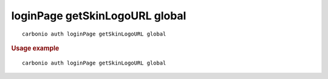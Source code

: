 .. SPDX-FileCopyrightText: 2022 Zextras <https://www.zextras.com/>
..
.. SPDX-License-Identifier: CC-BY-NC-SA-4.0

.. _carbonio_auth_loginPage_getSkinLogoURL_global:

*******************************
loginPage getSkinLogoURL global
*******************************

::

   carbonio auth loginPage getSkinLogoURL global 


.. rubric:: Usage example


::

   carbonio auth loginPage getSkinLogoURL global



